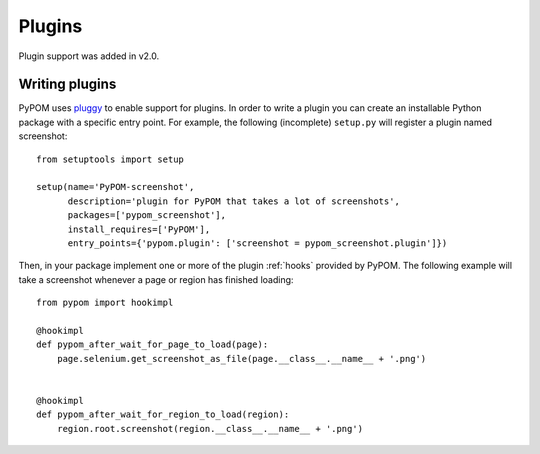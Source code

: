 Plugins
=======

Plugin support was added in v2.0.

Writing plugins
---------------

PyPOM uses `pluggy`_ to enable support for plugins. In order to write a plugin
you can create an installable Python package with a specific entry point. For
example, the following (incomplete) ``setup.py`` will register a plugin named
screenshot::

  from setuptools import setup

  setup(name='PyPOM-screenshot',
        description='plugin for PyPOM that takes a lot of screenshots',
        packages=['pypom_screenshot'],
        install_requires=['PyPOM'],
        entry_points={'pypom.plugin': ['screenshot = pypom_screenshot.plugin']})

Then, in your package implement one or more of the plugin :ref:`hooks` provided
by PyPOM. The following example will take a screenshot whenever a page or
region has finished loading::


  from pypom import hookimpl

  @hookimpl
  def pypom_after_wait_for_page_to_load(page):
      page.selenium.get_screenshot_as_file(page.__class__.__name__ + '.png')


  @hookimpl
  def pypom_after_wait_for_region_to_load(region):
      region.root.screenshot(region.__class__.__name__ + '.png')

.. _pluggy: https://pluggy.readthedocs.io/
